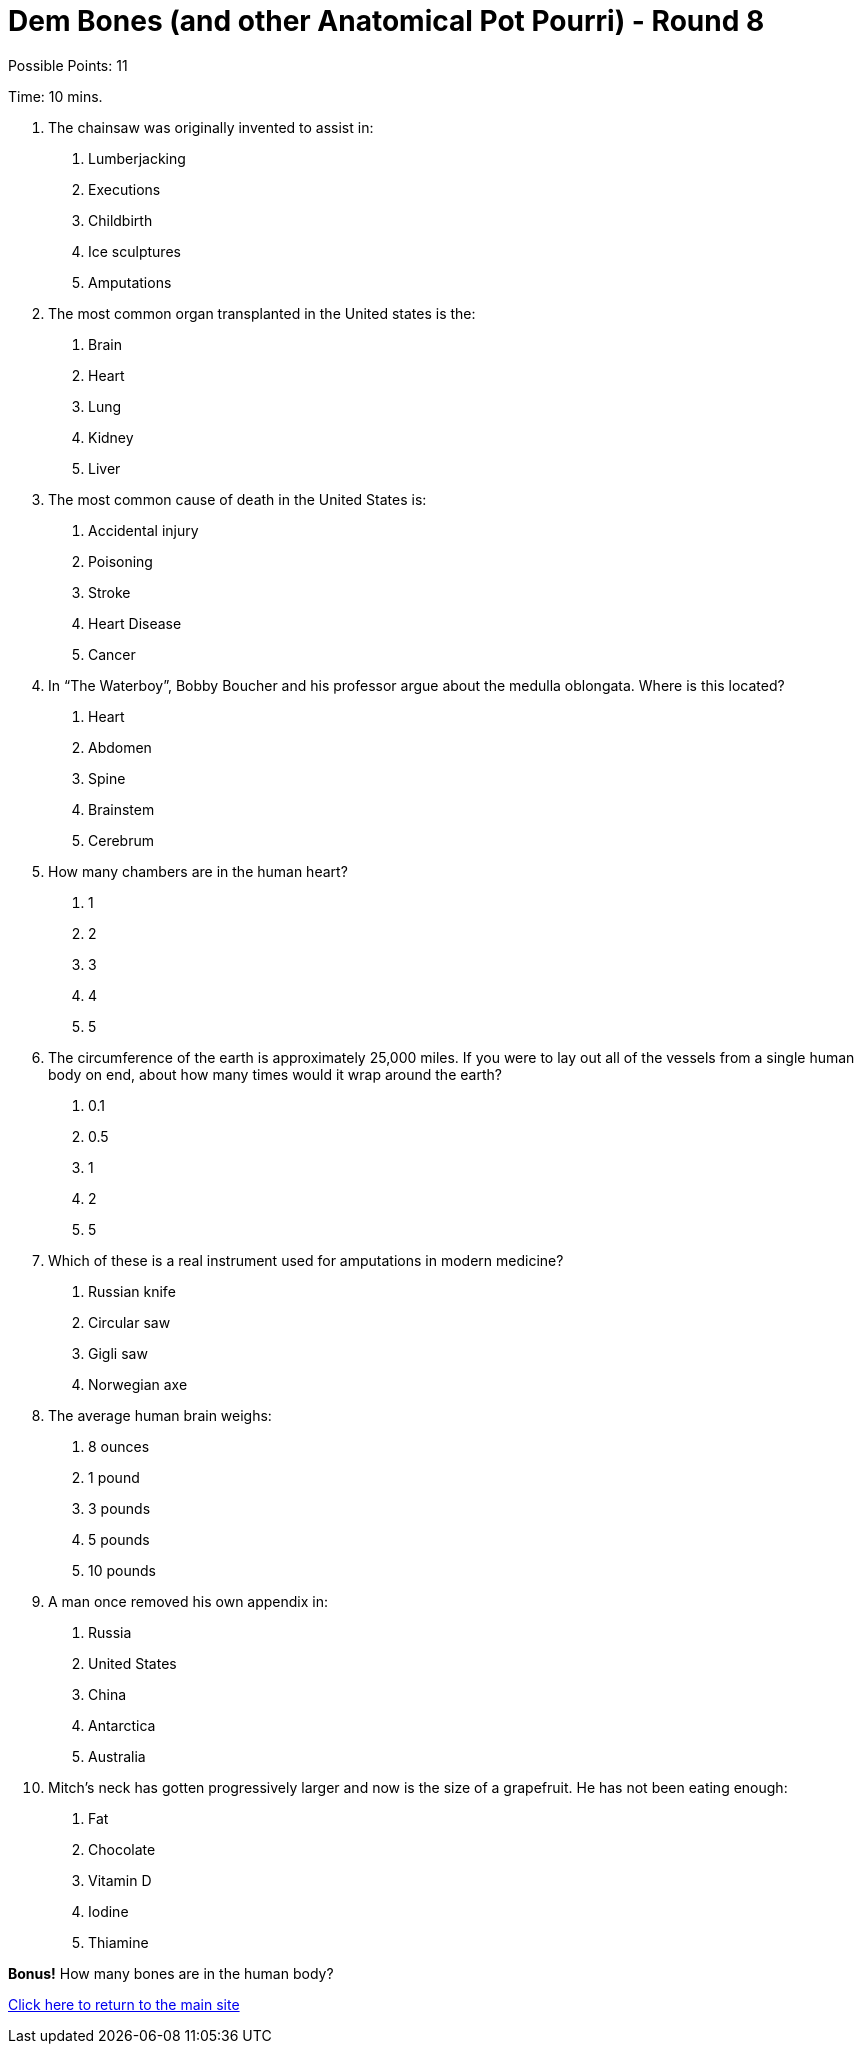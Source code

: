 = Dem Bones (and other Anatomical Pot Pourri) - Round 8

Possible Points: 11

Time: 10 mins.

1. The chainsaw was originally invented to assist in:
    a. Lumberjacking
    b. Executions
    c. Childbirth
    d. Ice sculptures
    e. Amputations

2. The most common organ transplanted in the United states is the:
    a. Brain
    b. Heart
    c. Lung
    d. Kidney
    e. Liver

3. The most common cause of death in the United States is:
    a. Accidental injury
    b. Poisoning
    c. Stroke
    d. Heart Disease
    e. Cancer

4. In “The Waterboy”, Bobby Boucher and his professor argue about the medulla oblongata.
Where is this located?
    a. Heart
    b. Abdomen
    c. Spine
    d. Brainstem
    e. Cerebrum

5. How many chambers are in the human heart?
    a. 1
    b. 2
    c. 3
    d. 4
    e. 5

6. The circumference of the earth is approximately 25,000 miles. If you were to lay out all of the vessels from a single human body on end, about how many times would it wrap around the
earth?
    a. 0.1
    b. 0.5
    c. 1
    d. 2
    e. 5

7. Which of these is a real instrument used for amputations in modern medicine?
    a. Russian knife
    b. Circular saw
    c. Gigli saw
    d. Norwegian axe

8. The average human brain weighs:
    a. 8 ounces
    b. 1 pound
    c. 3 pounds
    d. 5 pounds
    e. 10 pounds

9. A man once removed his own appendix in:
    a. Russia
    b. United States
    c. China
    d. Antarctica
    e. Australia

10. Mitch’s neck has gotten progressively larger and now is the size of a grapefruit. He has not been eating enough:
    a. Fat
    b. Chocolate
    c. Vitamin D
    d. Iodine
    e. Thiamine

*Bonus!* How many bones are in the human body?

link:../../../index.html[Click here to return to the main site]
